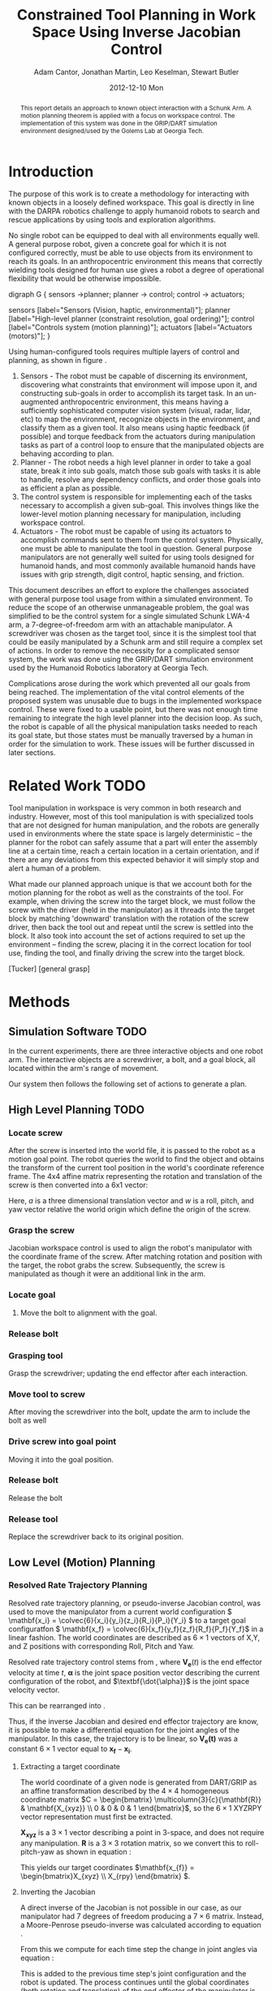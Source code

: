 #+TITLE:     Constrained Tool Planning in Work Space Using Inverse Jacobian Control
#+AUTHOR:    Adam Cantor, Jonathan Martin, Leo Keselman, Stewart Butler
#+EMAIL:     acantor6@gatech.edu, jmartin98@gatech.edu, chipper10@gatech.edu, sbutler6@gatech.edu
#+DATE:      2012-12-10 Mon

#+LATEX_CLASS: ieee
#+LATEX_CLASS_OPTIONS: [10pt, conference]

#+LATEX_HEADER: \usepackage{balance}
#+LATEX_HEADER: \usepackage[numbers]{natbib}
#+LATEX_HEADER: \usepackage{graphicx}
#+LATEX_HEADER: \usepackage{dsfont}
#+LATEX_HEADER: \usepackage{mathtools}
#+LATEX_HEADER: \usepackage{amsmath}
#+LATEX_HEADER: \usepackage{subfigure}
#+LATEX_HEADER: \usepackage{multirow} %For tables
#+LATEX_HEADER: \usepackage{pdflscape}
#+LATEX_HEADER: \usepackage{rotating}
#+LATEX_HEADER: \usepackage{tabularx}
#+LATEX_HEADER: \usepackage{amsfonts}
#+LATEX_HEADER: \usepackage{booktabs}
#+LATEX_HEADER: \usepackage[amssymb]{SIunits}
#+LATEX_HEADER: \usepackage{fancyhdr}
#+LATEX_HEADER: \usepackage[format=hang,font=small,labelfont=bf]{caption}
#+LATEX_HEADER: \usepackage{hyperref}

#+LATEX_HEADER: \newcount\colveccount
#+LATEX_HEADER: \newcommand*\colvec[1]{\global\colveccount#1 \begin{bmatrix} \colvecnext }
#+LATEX_HEADER: \def\colvecnext#1{ #1 \global\advance\colveccount-1 \ifnum\colveccount>0 \expandafter\colvecnext \else \end{bmatrix}^{\top}\fi}

#+OPTIONS: toc:nil

#+BEGIN_abstract
This report details an approach to known object interaction with a
Schunk Arm. A motion planning theorem is applied with a focus on
workspace control. The implementation of this system was done in the
GRIP/DART simulation environment designed/used by the Golems Lab at
Georgia Tech.
#+END_abstract

* Introduction
  The purpose of this work is to create a methodology for interacting
  with known objects in a loosely defined workspace. This goal is
  directly in line with the DARPA robotics challenge to apply humanoid
  robots to search and rescue applications by using tools and
  exploration algorithms.

  No single robot can be equipped to deal with all environments equally
  well. A general purpose robot, given a concrete goal for which it is
  not configured correctly, must be able to use objects from its
  environment to reach its goals. In an anthropocentric environment this
  means that correctly wielding tools designed for human use gives a
  robot a degree of operational flexibility that would be otherwise
  impossible.

#+CAPTION:    Layer model of robot control systems.
#+LABEL:      fig:layer_model
#+ATTR_LaTeX: width=8cm
#+begin_dot robot_layer_model.png -Tpng
digraph G {
sensors ->planner;
planner -> control;
control -> actuators;

sensors [label="Sensors (Vision, haptic, environmental)"];
planner [label="High-level planner (constraint resolution, goal ordering)"];
control [label="Controls system (motion planning)"];
actuators [label="Actuators (motors)"];
}
#+end_dot

  Using human-configured tools requires multiple layers of control and
  planning, as shown in figure \ref{fig:layer_model}.

  1) Sensors - The robot must be capable of discerning its environment,
     discovering what constraints that environment will impose upon it,
     and constructing sub-goals in order to accomplish its target
     task. In an un-augmented anthropocentric environment, this means
     having a sufficiently sophisticated computer vision system (visual,
     radar, lidar, etc) to map the environment, recognize objects in the
     environment, and classify them as a given tool. It also means using
     haptic feedback (if possible) and torque feedback from the
     actuators during manipulation tasks as part of a control loop to
     ensure that the manipulated objects are behaving according to
     plan.
  2) Planner - The robot needs a high level planner in order to take a
     goal state, break it into sub goals, match those sub goals with
     tasks it is able to handle, resolve any dependency conflicts, and
     order those goals into as efficient a plan as possible.
  3) The control system is responsible for implementing each of the
     tasks necessary to accomplish a given sub-goal. This involves
     things like the lower-level motion planning necessary for
     manipulation, including workspace control.
  4) Actuators - The robot must be capable of using its actuators to
     accomplish commands sent to them from the control
     system. Physically, one must be able to manipulate the tool in
     question. General purpose manipulators are not generally well
     suited for using tools designed for humanoid hands, and most
     commonly available humanoid hands have issues with grip strength,
     digit control, haptic sensing, and friction.

  This document describes an effort to explore the challenges associated
  with general purpose tool usage from within a simulated
  environment. To reduce the scope of an otherwise unmanageable problem,
  the goal was simplified to be the control system for a single
  simulated Schunk LWA-4 arm, a 7-degree-of-freedom arm with an
  attachable manipulator. A screwdriver was chosen as the target tool,
  since it is the simplest tool that could be easily manipulated by a
  Schunk arm and still require a complex set of actions. In order to
  remove the necessity for a complicated sensor system, the work was
  done using the GRIP/DART simulation environment used by the Humanoid
  Robotics laboratory at Georgia Tech.

  Complications arose during the work which prevented all our goals from
  being reached. The implementation of the vital control elements of the
  proposed system was unusable due to bugs in the implemented workspace
  control. These were fixed to a usable point, but there was not enough
  time remaining to integrate the high level planner into the decision
  loop. As such, the robot is capable of all the physical manipulation
  tasks needed to reach its goal state, but those states must be
  manually traversed by a human in order for the simulation to
  work. These issues will be further discussed in later sections.

* Related Work TODO
  Tool manipulation in workspace is very common in both research and
  industry. However, most of this tool manipulation is with specialized
  tools that are not designed for human manipulation, and the robots are
  generally used in environments where the state space is largely
  deterministic -- the planner for the robot can safely assume that a
  part will enter the assembly line at a certain time, reach a certain
  location in a certain orientation, and if there are any deviations
  from this expected behavior it will simply stop and alert a human of a
  problem.

  What made our planned approach unique is that we account both for the
  motion planning for the robot as well as the constraints of the
  tool. For example, when driving the screw into the target block, we
  must follow the screw with the driver (held in the manipulator) as it
  threads into the target block by matching 'downward' translation with
  the rotation of the screw driver, then back the tool out and repeat
  until the screw is settled into the block. It also took into account
  the set of actions required to set up the environment -- finding the
  screw, placing it in the correct location for tool use, finding the
  tool, and finally driving the screw into the target block.

  [Tucker]
  [general grasp]


* Methods
** Simulation Software TODO

  In the current experiments, there are three interactive objects and
  one robot arm. The interactive objects are a screwdriver, a bolt, and
  a goal block, all located within the arm's range of movement.

  Our system then follows the following set of actions to generate a
  plan.

** High Level Planning TODO


*** Locate screw
    After the screw is inserted into the world file, it is passed to the
    robot as a motion goal point. The robot queries the world to find the
    object and obtains the transform of the current tool position in the
    world's coordinate reference frame. The 4x4 affine matrix
    representing the rotation and translation of the screw is then
    converted into a 6x1 vector:
    \begin{equation}
    q = \begin{bmatrix}
               	a \\
               	w
              \end{bmatrix}
    \end{equation}

    Here, \(a\) is a three dimensional translation vector and \(w\)
    is a roll, pitch, and yaw vector relative the world origin which
    define the origin of the screw.

*** Grasp the screw
    Jacobian workspace control is used to align the robot's manipulator
    with the coordinate frame of the screw. After matching rotation and
    position with the target, the robot grabs the screw. Subsequently,
    the screw is manipulated as though it were an additional link in the
    arm.

*** Locate goal
   3) Move the bolt to alignment with the goal.

*** Release bolt

*** Grasping tool
    Grasp the screwdriver; updating the end effector after each
      interaction.

*** Move tool to screw
    After moving the screwdriver into the bolt, update the arm to include
      the bolt as well

*** Drive screw into goal point
    Moving it into the goal position.

*** Release bolt
   Release the bolt

*** Release tool
    Replace the screwdriver back to its original position.


** Low Level (Motion) Planning
*** Resolved Rate Trajectory Planning
    Resolved rate trajectory planning, or pseudo-inverse Jacobian
    control, was used to move the manipulator from a current world
    configuration \( \mathbf{x_i} =
    \colvec{6}{x_i}{y_i}{z_i}{R_i}{P_i}{Y_i} \) to a target goal
    configuratfon \( \mathbf{x_f} =
    \colvec{6}{x_f}{y_f}{z_f}{R_f}{P_f}{Y_f}\) in a linear fashion. The
    world coordinates are described as \( 6 \times 1 \) vectors of X,Y,
    and Z positions with corresponding Roll, Pitch and Yaw.

    Resolved rate trajectory control stems from
    \ref{ eq:rate_trajectory}, where \(\mathbf{V_e}(t)\) is the end
    effector velocity at time \(t\), \(\mathbf{\alpha}\) is the joint
    space position vector describing the current configuration of the
    robot, and \(\textbf{\dot{\alpha}}\) is the joint space velocity
    vector.

    \begin{equation}
    \label{ eq:rate_trajectory}
    \mathbf{V_{e}}(t)\mathbf{ = J_{\alpha}\dot{\alpha}}
    \end{equation}

    This can be rearranged into \ref{eq:rate_trajectory_inv}.

    \begin{equation}
    \label{eq:rate_trajectory_inv}
    \mathbf{\dot{\alpha} = J^{-1}V_e(t)}.
    \end{equation}

    Thus, if the inverse Jacobian and desired end effector trajectory
    are know, it is possible to make a differential equation for the
    joint angles of the manipulator. In this case, the trajectory is to
    be linear, so \(\mathbf{V_e(t)}\) was a constant \(6 \times 1\) vector equal
    to \(\mathbf{x_f}-\mathbf{x_i}\).

**** Extracting a target coordinate
     The world coordinate of a given node is generated from DART/GRIP as
     an affine transformation described by the \(4 \times 4\)
     homogeneous coordinate matrix \(C = \begin{bmatrix}
     \multicolumn{3}{c}{\mathbf{R}} & \mathbf{X_{xyz}} \\ 0 & 0 & 0 & 1 \end{bmatrix}\),
     so the \(6 \times 1\) XYZRPY vector representation must first be
     extracted.

     \(\mathbf{X_{xyz}}\) is a \(3 \times 1\) vector describing a point in
     3-space, and does not require any manipulation. \(\mathbf{R}\) is a \(3
     \times 3\) rotation matrix, so we convert this to roll-pitch-yaw as
     shown in equation \ref{eq:rpy}:

     \begin{equation}
     \label{eq:rpy}
     \mathbf{X_{rpy}} = \begin{bmatrix} \tan^{-1}(\frac{R_{2,1}}{R_{2,2}}) \\
     -\sin^{-1}(R_{2,0}) \\ \tan^{-1}(\frac{R_{1,0}}{R_{0,0}}) \end{bmatrix},
     \end{equation}

     This yields our target coordinates \(\mathbf{x_{f}}
     = \begin{bmatrix}X_{xyz} \\ X_{rpy} \end{bmatrix} \).

**** Inverting the Jacobian
     A direct inverse of the Jacobian is not possible in our case, as
     our manipulator had 7 degrees of freedom producing a \(7 \times 6\)
     matrix. Instead, a Moore-Penrose pseudo-inverse was calculated
     according to equation \ref{eq:pseudoinv}.

     \begin{equation}
     \label{eq:pseudoinv}
     J^{\dagger} = J^{\top}(JJ^{\top})^{-1}
     \end{equation}

     From this we compute for each time step the change in joint angles
     via equation \ref{eq:velocity}:

     \begin{equation}
     \label{eq:velocity}
     \dot{\alpha} = J_{\alpha}^{\dagger}V_e(t)
     \end{equation}

     This is added to the previous time step's joint configuration and
     the robot is updated. The process continues until the global
     coordinates (both rotation and translation) of the end effector
     of the manipulator is less than a threshold distance \epsilon
     of the desired position. In other words,

     \begin{equation}
     \label{eq:distance}
     \| \mathbf{x_f - x_i} \| < \epsilon
     \end{equation}

**** Joint limits
     This equation for the joint velocities is not always well
     behaved. In order to improve the results, we will use a variation
     of the joint-limits avoidance strategy described in
     \cite{luc_baron}.

     We now know from \ref{eq:velocity} the regular form of our
     velocity equation used to generate a trajectory toward our primary
     task. We will now augment that with an additional secondary task
     that will bias the trajectory towards keeping the joints as close
     to their zero points as possible.

     First, we augment equation \ref{eq:velocity}, so our equation
     describing the change in joint angles is now \ref{eq:vel_jl}.

     \begin{equation}
     \label{eq:vel_jl}
     \mathbf{\dot{\alpha} = J_{\alpha}^{\dagger}V_e(t) + (1 -
     J_{\alpha}^{\dagger}J_{\alpha})h}
     \end{equation}

     The vector \(h\) is our secondary task, multiplied by \(\mathbf{
     (1 - J_{\alpha}^{\dagger}J_{\alpha})}\), the orthogonal complement
     of J_{\alpha}. The result is a projection of \(\mathbf{h}\) into
     the null space of \(\mathbf{J_\alpha}\), a "virtual motion" which
     results in a bias toward the secondary objective.

     The secondary task is constructed as  \(\mathbf{h} = \gradient z\),
     where \(z\) is a fitness function described in \ref{eq:z}.

     \begin{equation}
     \label{eq:z}
     \mathbf{ z = \frac{1}{2}(\alpha - \bar{\alpha})^{\top}W(\alpha -
     \bar{\alpha})}
     \end{equation}

     The variable \(\mathbf{\bar{\alpha}}\) is the joint position vector
     describing the mid-joint position; in our case, this is an all-zero
     vector, as the entire arm is constructed from symmetrically
     revolute joints centered around zero.

     The matrix \( \mathbf{W} \) is a diagonal weight matrix describing
     the acceptable deviation from this zero point -- if it ;is desirable
     for a particular joint to have a greater latitude during movement
     than another, altering the corresponding row in the weight matrix
     will generate that effect. In our case, an identity matrix was
     used, as we only needed a general bias away from the joint limits.

     The effect is that \(\mathbf{h}\) describes a gradient where the
     zero positions on each joint is a minima, growing steeper as you
     progress further away from this center point. When projected into
     the null space of \(\mathbf{J_\alpha}\), it will cause joints that
     are otherwise unconstrained by the target motion to descend toward
     their zero positions, preventing the robot from approaching too
     close to the joint limits and preventing some of the anomalous
     behavior produced by unconstrained inverse Jacobian control.

** Object manipulation
   In the real world, the actual manipulation of an object is a trivial
   task -- once you grasp the object, it will behave as defined by the
   laws of physics, and can be treated as an extension of the end
   effector. However, the DART/GRIP simulation package does not
   currently support true connection of manipulated world objects as
   parts of the kinematic model of the robot, so the position of the
   world object must be manually updated according to the position of
   the end effector that is "grasping" it.

   Maintaining the relationship between the end effector and the grasped
   object is difficult using XYZ-RPY coordinates since any accidental
   change in the order of rotation will cause resulting transform to
   change. However, describing the different positions and orientations
   of the end effector and target object as the \(4 \times 4\) matrices
   of homogeneous coordinates describing the affine transformation used
   to take them from the global origin to their current global
   coordinates simplifies the task immensely.

   Instead of making multiple operations to transform the grasped object
   via relative rotations and translations from its previous position,
   we need now only describe the affine transformation \(\mathbf{R}\)
   which takes an object at coordinates \(\mathbf{O}\) to the end
   effector coordinates \(\mathbf{E}\), as calculated in equation
   \ref{eq:affinerel}.

   \begin{equation}\label{eq:affinerel}
   \mathbf{R} = \mathbf{E}^{-1}\mathbf{O}
   \end{equation}

   Subsequently, updating the position of object \(\mathbf{O}\) to
   \(\mathbf{O'}\) is a simple matrix multiplication of the new end
   effector location \(\mathbf{E'}\) by the relationship \(\mathbf{R}\),
   as shown in equation \ref{eq:affineup}.

   \begin{equation}\label{eq:affineup}
   \mathbf{O'} = \mathbf{E'}\mathbf{R}
   \end{equation}

   Setting the new location requires transforming the homogeneous
   coordinates back into global XYZ-RPY coordinates, as DART/GRIP do not
   currently expose a function for setting an objects position using
   homogeneous coordinates, but performing the transformations with
   homogeneous coordinates greatly reduces the risk of error.

** Task motion -- driving the screw
   Once the screw is in place, the screw driving motion is performed to
   keep it stationary at the block while the screwdriver is
   retrieved. The screw driving motion pattern consists of a rotation of
   the end effector about its axis by 60 degrees, a release event,
   anti-rotating the end effector 120 degrees (for a net -60 degrees
   away from the zero point), re-grasping, and repeating as necessary.

   A similar motion pattern is used when the screwdriver is in use,
   though with a significant offset to compensate for the longer
   tool. Though currently unimplemented, a second modification to the
   motion pattern when the tool is in use is a motion away from the tool
   during the anti-rotation rather than an release and re-grasp motion
   that leaves the tool suspended in midair.

* Experiments
** Analysis

** Discussion
   Driving a screw seemed like a reasonable task for a first experiment
   with constrained tool use with anthropocentric tools, since such a
   task is easy to decompose into a subset of simple goals. General tool
   planning is a hard problem with a very high computational complexity;
   by breaking down the problem into highly s
